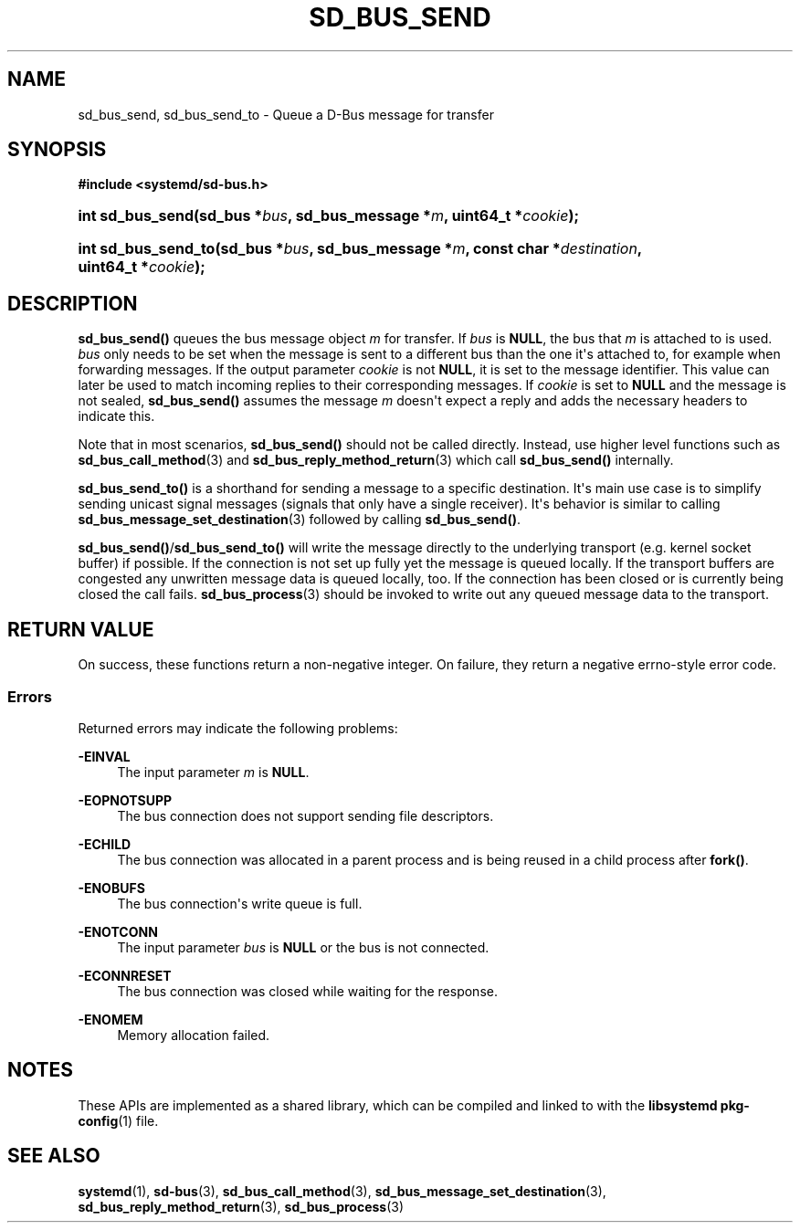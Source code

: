 '\" t
.TH "SD_BUS_SEND" "3" "" "systemd 246" "sd_bus_send"
.\" -----------------------------------------------------------------
.\" * Define some portability stuff
.\" -----------------------------------------------------------------
.\" ~~~~~~~~~~~~~~~~~~~~~~~~~~~~~~~~~~~~~~~~~~~~~~~~~~~~~~~~~~~~~~~~~
.\" http://bugs.debian.org/507673
.\" http://lists.gnu.org/archive/html/groff/2009-02/msg00013.html
.\" ~~~~~~~~~~~~~~~~~~~~~~~~~~~~~~~~~~~~~~~~~~~~~~~~~~~~~~~~~~~~~~~~~
.ie \n(.g .ds Aq \(aq
.el       .ds Aq '
.\" -----------------------------------------------------------------
.\" * set default formatting
.\" -----------------------------------------------------------------
.\" disable hyphenation
.nh
.\" disable justification (adjust text to left margin only)
.ad l
.\" -----------------------------------------------------------------
.\" * MAIN CONTENT STARTS HERE *
.\" -----------------------------------------------------------------
.SH "NAME"
sd_bus_send, sd_bus_send_to \- Queue a D\-Bus message for transfer
.SH "SYNOPSIS"
.sp
.ft B
.nf
#include <systemd/sd\-bus\&.h>
.fi
.ft
.HP \w'int\ sd_bus_send('u
.BI "int sd_bus_send(sd_bus\ *" "bus" ", sd_bus_message\ *" "m" ", uint64_t\ *" "cookie" ");"
.HP \w'int\ sd_bus_send_to('u
.BI "int sd_bus_send_to(sd_bus\ *" "bus" ", sd_bus_message\ *" "m" ", const\ char\ *" "destination" ", uint64_t\ *" "cookie" ");"
.SH "DESCRIPTION"
.PP
\fBsd_bus_send()\fR
queues the bus message object
\fIm\fR
for transfer\&. If
\fIbus\fR
is
\fBNULL\fR, the bus that
\fIm\fR
is attached to is used\&.
\fIbus\fR
only needs to be set when the message is sent to a different bus than the one it\*(Aqs attached to, for example when forwarding messages\&. If the output parameter
\fIcookie\fR
is not
\fBNULL\fR, it is set to the message identifier\&. This value can later be used to match incoming replies to their corresponding messages\&. If
\fIcookie\fR
is set to
\fBNULL\fR
and the message is not sealed,
\fBsd_bus_send()\fR
assumes the message
\fIm\fR
doesn\*(Aqt expect a reply and adds the necessary headers to indicate this\&.
.PP
Note that in most scenarios,
\fBsd_bus_send()\fR
should not be called directly\&. Instead, use higher level functions such as
\fBsd_bus_call_method\fR(3)
and
\fBsd_bus_reply_method_return\fR(3)
which call
\fBsd_bus_send()\fR
internally\&.
.PP
\fBsd_bus_send_to()\fR
is a shorthand for sending a message to a specific destination\&. It\*(Aqs main use case is to simplify sending unicast signal messages (signals that only have a single receiver)\&. It\*(Aqs behavior is similar to calling
\fBsd_bus_message_set_destination\fR(3)
followed by calling
\fBsd_bus_send()\fR\&.
.PP
\fBsd_bus_send()\fR/\fBsd_bus_send_to()\fR
will write the message directly to the underlying transport (e\&.g\&. kernel socket buffer) if possible\&. If the connection is not set up fully yet the message is queued locally\&. If the transport buffers are congested any unwritten message data is queued locally, too\&. If the connection has been closed or is currently being closed the call fails\&.
\fBsd_bus_process\fR(3)
should be invoked to write out any queued message data to the transport\&.
.SH "RETURN VALUE"
.PP
On success, these functions return a non\-negative integer\&. On failure, they return a negative errno\-style error code\&.
.SS "Errors"
.PP
Returned errors may indicate the following problems:
.PP
\fB\-EINVAL\fR
.RS 4
The input parameter
\fIm\fR
is
\fBNULL\fR\&.
.RE
.PP
\fB\-EOPNOTSUPP\fR
.RS 4
The bus connection does not support sending file descriptors\&.
.RE
.PP
\fB\-ECHILD\fR
.RS 4
The bus connection was allocated in a parent process and is being reused in a child process after
\fBfork()\fR\&.
.RE
.PP
\fB\-ENOBUFS\fR
.RS 4
The bus connection\*(Aqs write queue is full\&.
.RE
.PP
\fB\-ENOTCONN\fR
.RS 4
The input parameter
\fIbus\fR
is
\fBNULL\fR
or the bus is not connected\&.
.RE
.PP
\fB\-ECONNRESET\fR
.RS 4
The bus connection was closed while waiting for the response\&.
.RE
.PP
\fB\-ENOMEM\fR
.RS 4
Memory allocation failed\&.
.RE
.SH "NOTES"
.PP
These APIs are implemented as a shared library, which can be compiled and linked to with the
\fBlibsystemd\fR\ \&\fBpkg-config\fR(1)
file\&.
.SH "SEE ALSO"
.PP
\fBsystemd\fR(1),
\fBsd-bus\fR(3),
\fBsd_bus_call_method\fR(3),
\fBsd_bus_message_set_destination\fR(3),
\fBsd_bus_reply_method_return\fR(3),
\fBsd_bus_process\fR(3)
